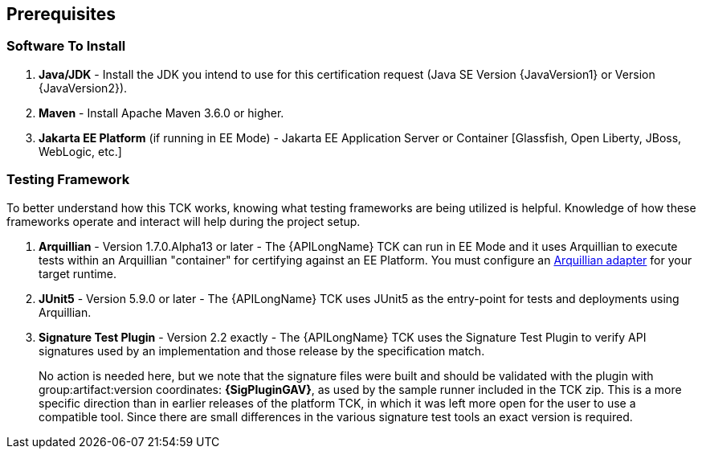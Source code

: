 == Prerequisites

=== Software To Install

1. **Java/JDK** - Install the JDK you intend to use for this certification request (Java SE Version {JavaVersion1} or Version {JavaVersion2}).
2. **Maven** - Install Apache Maven 3.6.0 or higher.
3. **Jakarta EE Platform** (if running in EE Mode) - Jakarta EE Application Server or Container [Glassfish, Open Liberty, JBoss, WebLogic, etc.]

=== Testing Framework

To better understand how this TCK works, knowing what testing frameworks are being utilized is helpful.
Knowledge of how these frameworks operate and interact will help during the project setup.

1. **Arquillian** - Version 1.7.0.Alpha13 or later - The {APILongName} TCK can run in EE Mode and it uses Arquillian to execute tests within an Arquillian "container" for certifying against an EE Platform. You must configure an https://arquillian.org/guides/developing_a_container_adapter/[Arquillian adapter] for your target runtime.
2. **JUnit5** - Version 5.9.0 or later - The {APILongName} TCK uses JUnit5 as the entry-point for tests and deployments using Arquillian.
3. **Signature Test Plugin** - Version 2.2 exactly -  The {APILongName} TCK uses the Signature Test Plugin to verify API signatures used by an implementation and those release by the specification match.
+
No action is needed here, but we note that the signature files were built and should be validated with the plugin with group:artifact:version coordinates: **{SigPluginGAV}**, as used by the sample runner included in the TCK zip. 
This is a more specific direction than in earlier releases of the platform TCK, in which it was left more open for the user to use a compatible tool.
Since there are small differences in the various signature test tools an exact version is required.
